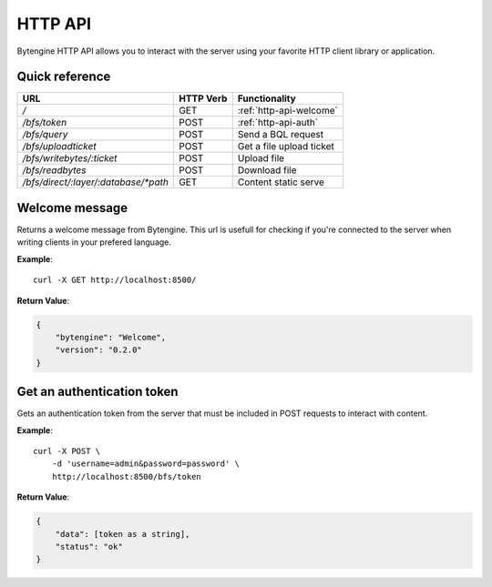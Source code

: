 .. _http-api:

HTTP API
========

Bytengine HTTP API allows you to interact with the server using your favorite
HTTP client library or application.

Quick reference
---------------

+--------------------------------------+-----------+-----------------------------+
| URL                                  | HTTP Verb | Functionality               |
+======================================+===========+=============================+
| `/`                                  | GET       | :ref:`http-api-welcome`     |
+--------------------------------------+-----------+-----------------------------+
| `/bfs/token`                         | POST      | :ref:`http-api-auth`        |
+--------------------------------------+-----------+-----------------------------+
| `/bfs/query`                         | POST      | Send a BQL request          |
+--------------------------------------+-----------+-----------------------------+
| `/bfs/uploadticket`                  | POST      | Get a file upload ticket    |
+--------------------------------------+-----------+-----------------------------+
| `/bfs/writebytes/:ticket`            | POST      | Upload file                 |
+--------------------------------------+-----------+-----------------------------+
| `/bfs/readbytes`                     | POST      | Download file               |
+--------------------------------------+-----------+-----------------------------+
| `/bfs/direct/:layer/:database/*path` | GET       | Content static serve        |
+--------------------------------------+-----------+-----------------------------+

.. _http-api-welcome:

Welcome message
---------------

Returns a welcome message from Bytengine. This url is usefull for checking if 
you're connected to the server when writing clients in your prefered language.

**Example**::

    curl -X GET http://localhost:8500/

**Return Value**:

.. code-block:: javascript

    {
        "bytengine": "Welcome",
        "version": "0.2.0"
    }

.. _http-api-auth:

Get an authentication token
---------------------------

Gets an authentication token from the server that must be included in POST requests
to interact with content.

**Example**::

    curl -X POST \
        -d 'username=admin&password=password' \
        http://localhost:8500/bfs/token

**Return Value**:

.. code-block:: javascript

    {
        "data": [token as a string],
        "status": "ok"
    }